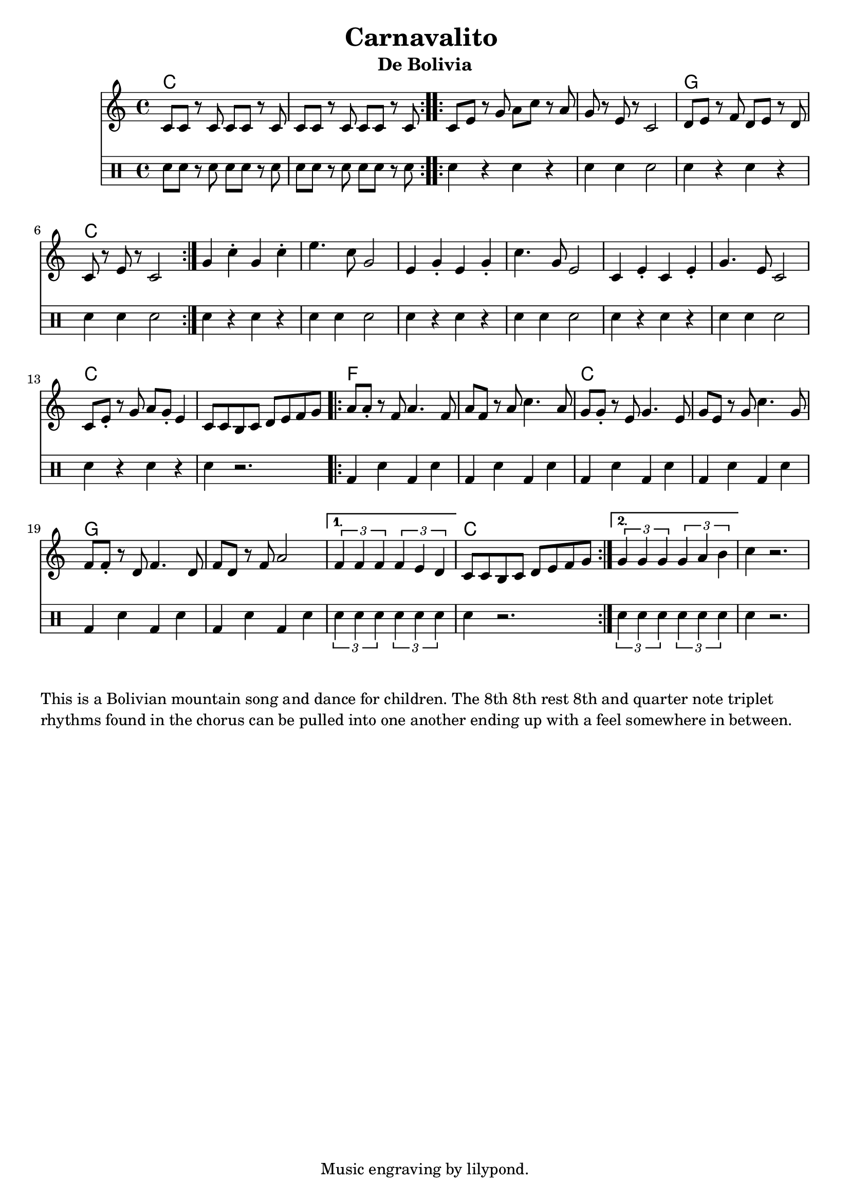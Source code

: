 \version "2.18.2"

\header {
  title = "Carnavalito "
  subtitle = "De Bolivia"
  tagline = "Music engraving by lilypond."
}

\paper{ print-page-number = ##f }

melody = \relative c' {
  \clef treble
  \key c \major
  \time 4/4
  \set Score.voltaSpannerDuration = #(ly:make-moment 4/4)
  \repeat volta 2 { c8 c r c c c r c | c c r c c c r c | }
  \repeat volta 2 {
  c8 e r g a c r a | g r e r c2 | d8 e r f d e r d | c r e r c2 |
  }
  g'4 c\staccato g c\staccato | e4. c8 g2 |
  e4 g\staccato e g\staccato | c4. g8 e2 |
  c4 e\staccato c e\staccato | g4. e8 c2 |
  c8 e\staccato r g a g\staccato e4 | c8 c b c d e f g |
  \repeat volta 2 {
  a a\staccato r f a4. f8 | a8 f r a c4. a8 |
  g g\staccato r e g4. e8 | g e r g c4. g8 |
  f f\staccato r d f4. d8 | f d r f a2 | }
  \alternative {
	  {
	  \times 2/3 { f4 f f } \times 2/3 { f4 e d } | c8 c b c d e f g |
	  }
	  {
	  \times 2/3 { g4 g g } \times 2/3 { g4 a b } | c4 r2. |
	  }
  }
}


rhythm = \drums {
	\clef percussion
	sn8 sn r sn sn sn r sn |
	sn8 sn r sn sn sn r sn |
	sn4 r sn r | sn sn sn2 | sn4 r sn r | sn sn sn2 |
	sn4 r sn r | sn sn sn2 | sn4 r sn r | sn sn sn2 |
	sn4 r sn r | sn sn sn2 | sn4 r sn r | sn r2. |
	bd4 sn bd sn | bd sn bd sn | bd sn bd sn | bd sn bd sn |	
	bd4 sn bd sn | bd sn bd sn |
	\times 2/3 { sn4 sn sn } \times 2/3 { sn4 sn sn } | sn4 r2. |	
	\times 2/3 { sn4 sn sn } \times 2/3 { sn4 sn sn } | sn4 r2. |	
}

harmonies = \chordmode {
	c1 | c |
	c | c | g | c |
	c | c | c | c |
	c | c | c | c |
	f | f | c | c |
	g | g | g | c |
}

\score {
  <<
    \new ChordNames {
      \set chordChanges = ##t
      \harmonies
    }
    \new Staff <<
    \new Voice = "melody" { \melody }
    \new Voice = "rhythm" { \rhythm }
	>>
  >>
  \layout { }
  \midi { }
}
%Notes
\markup {
    \vspace #2
	\wordwrap {
This is a Bolivian mountain song and dance for children.
The 8th 8th rest 8th and quarter note triplet rhythms found in the "chorus" can be
pulled into one another ending up with a feel somewhere in between.
	}
}
